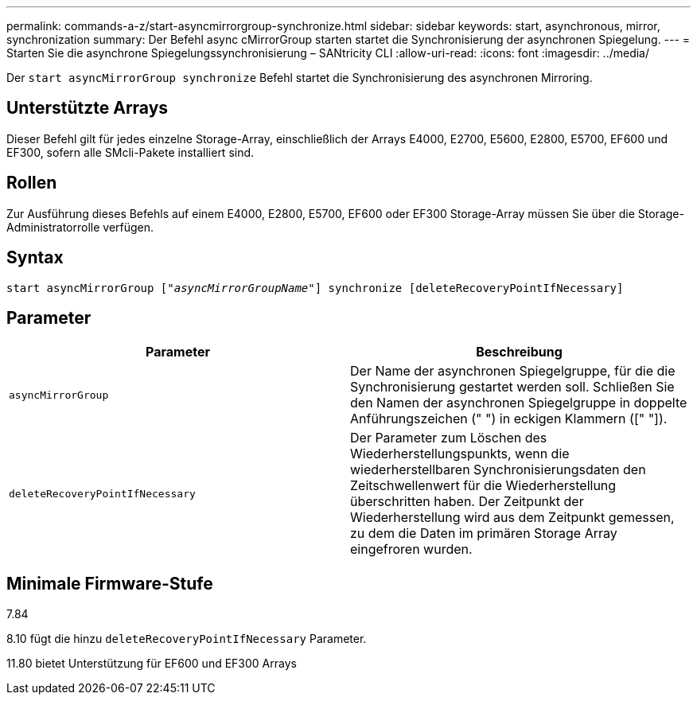 ---
permalink: commands-a-z/start-asyncmirrorgroup-synchronize.html 
sidebar: sidebar 
keywords: start, asynchronous, mirror, synchronization 
summary: Der Befehl async cMirrorGroup starten startet die Synchronisierung der asynchronen Spiegelung. 
---
= Starten Sie die asynchrone Spiegelungssynchronisierung – SANtricity CLI
:allow-uri-read: 
:icons: font
:imagesdir: ../media/


[role="lead"]
Der `start asyncMirrorGroup synchronize` Befehl startet die Synchronisierung des asynchronen Mirroring.



== Unterstützte Arrays

Dieser Befehl gilt für jedes einzelne Storage-Array, einschließlich der Arrays E4000, E2700, E5600, E2800, E5700, EF600 und EF300, sofern alle SMcli-Pakete installiert sind.



== Rollen

Zur Ausführung dieses Befehls auf einem E4000, E2800, E5700, EF600 oder EF300 Storage-Array müssen Sie über die Storage-Administratorrolle verfügen.



== Syntax

[source, cli, subs="+macros"]
----
start asyncMirrorGroup pass:quotes[["_asyncMirrorGroupName_"]] synchronize [deleteRecoveryPointIfNecessary]
----


== Parameter

[cols="2*"]
|===
| Parameter | Beschreibung 


 a| 
`asyncMirrorGroup`
 a| 
Der Name der asynchronen Spiegelgruppe, für die die Synchronisierung gestartet werden soll. Schließen Sie den Namen der asynchronen Spiegelgruppe in doppelte Anführungszeichen (" ") in eckigen Klammern ([" "]).



 a| 
`deleteRecoveryPointIfNecessary`
 a| 
Der Parameter zum Löschen des Wiederherstellungspunkts, wenn die wiederherstellbaren Synchronisierungsdaten den Zeitschwellenwert für die Wiederherstellung überschritten haben. Der Zeitpunkt der Wiederherstellung wird aus dem Zeitpunkt gemessen, zu dem die Daten im primären Storage Array eingefroren wurden.

|===


== Minimale Firmware-Stufe

7.84

8.10 fügt die hinzu `deleteRecoveryPointIfNecessary` Parameter.

11.80 bietet Unterstützung für EF600 und EF300 Arrays
